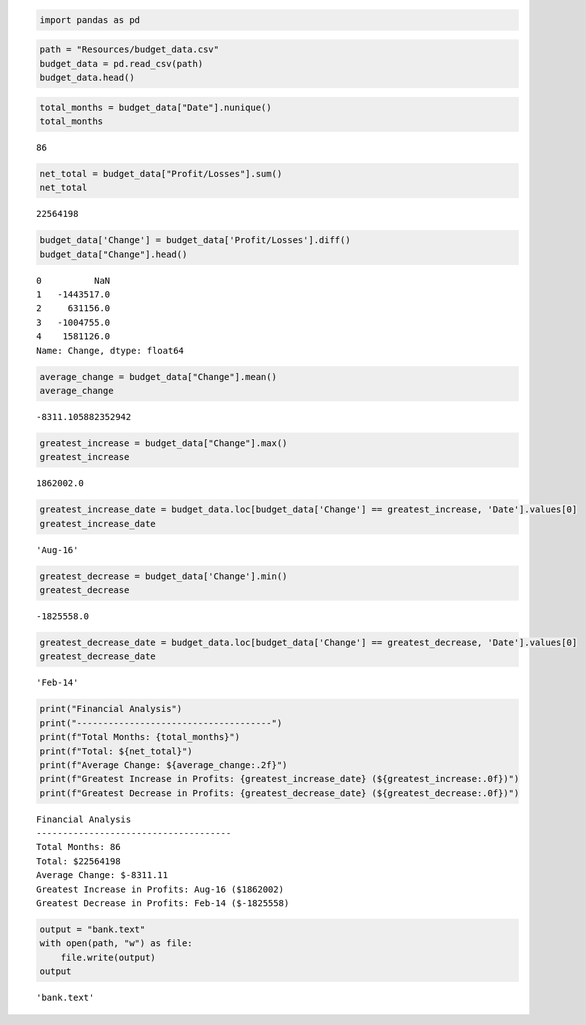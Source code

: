 .. code:: ipython3

    import pandas as pd

.. code:: ipython3

    path = "Resources/budget_data.csv"
    budget_data = pd.read_csv(path)
    budget_data.head()




.. raw:: html

    <div>
    <style scoped>
        .dataframe tbody tr th:only-of-type {
            vertical-align: middle;
        }
    
        .dataframe tbody tr th {
            vertical-align: top;
        }
    
        .dataframe thead th {
            text-align: right;
        }
    </style>
    <table border="1" class="dataframe">
      <thead>
        <tr style="text-align: right;">
          <th></th>
          <th>Date</th>
          <th>Profit/Losses</th>
        </tr>
      </thead>
      <tbody>
        <tr>
          <th>0</th>
          <td>Jan-10</td>
          <td>1088983</td>
        </tr>
        <tr>
          <th>1</th>
          <td>Feb-10</td>
          <td>-354534</td>
        </tr>
        <tr>
          <th>2</th>
          <td>Mar-10</td>
          <td>276622</td>
        </tr>
        <tr>
          <th>3</th>
          <td>Apr-10</td>
          <td>-728133</td>
        </tr>
        <tr>
          <th>4</th>
          <td>May-10</td>
          <td>852993</td>
        </tr>
      </tbody>
    </table>
    </div>



.. code:: ipython3

    total_months = budget_data["Date"].nunique()
    total_months




.. parsed-literal::

    86



.. code:: ipython3

    net_total = budget_data["Profit/Losses"].sum()
    net_total




.. parsed-literal::

    22564198



.. code:: ipython3

    budget_data['Change'] = budget_data['Profit/Losses'].diff()
    budget_data["Change"].head()
    




.. parsed-literal::

    0          NaN
    1   -1443517.0
    2     631156.0
    3   -1004755.0
    4    1581126.0
    Name: Change, dtype: float64



.. code:: ipython3

    average_change = budget_data["Change"].mean()
    average_change




.. parsed-literal::

    -8311.105882352942



.. code:: ipython3

    greatest_increase = budget_data["Change"].max()
    greatest_increase
    




.. parsed-literal::

    1862002.0



.. code:: ipython3

    greatest_increase_date = budget_data.loc[budget_data['Change'] == greatest_increase, 'Date'].values[0]
    greatest_increase_date




.. parsed-literal::

    'Aug-16'



.. code:: ipython3

    greatest_decrease = budget_data['Change'].min()
    greatest_decrease




.. parsed-literal::

    -1825558.0



.. code:: ipython3

    greatest_decrease_date = budget_data.loc[budget_data['Change'] == greatest_decrease, 'Date'].values[0]
    greatest_decrease_date




.. parsed-literal::

    'Feb-14'



.. code:: ipython3

    print("Financial Analysis")
    print("-------------------------------------")
    print(f"Total Months: {total_months}")
    print(f"Total: ${net_total}")
    print(f"Average Change: ${average_change:.2f}")
    print(f"Greatest Increase in Profits: {greatest_increase_date} (${greatest_increase:.0f})")
    print(f"Greatest Decrease in Profits: {greatest_decrease_date} (${greatest_decrease:.0f})")


.. parsed-literal::

    Financial Analysis
    -------------------------------------
    Total Months: 86
    Total: $22564198
    Average Change: $-8311.11
    Greatest Increase in Profits: Aug-16 ($1862002)
    Greatest Decrease in Profits: Feb-14 ($-1825558)
    

.. code:: ipython3

    output = "bank.text"
    with open(path, "w") as file:
        file.write(output)
    output




.. parsed-literal::

    'bank.text'



